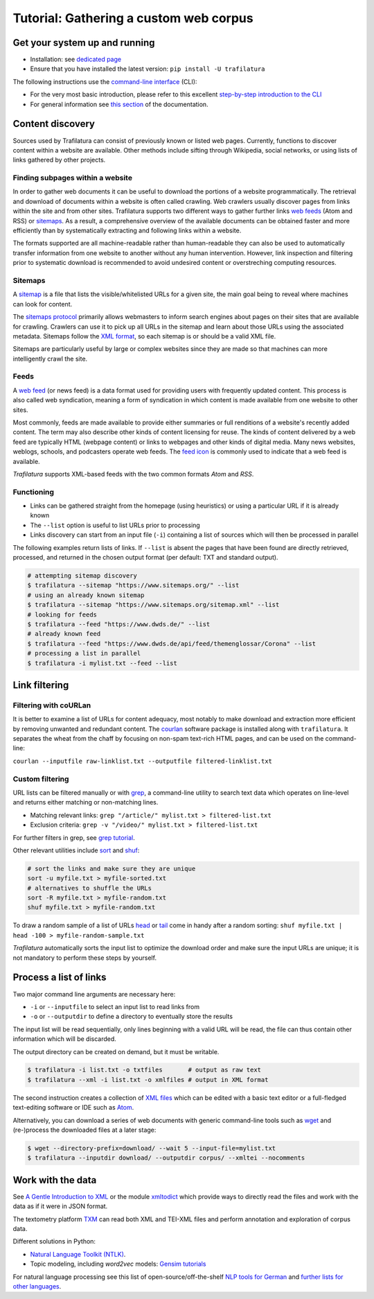 Tutorial: Gathering a custom web corpus
=======================================


Get your system up and running
------------------------------

-  Installation: see `dedicated page <installation.html>`_
-  Ensure that you have installed the latest version: ``pip install -U trafilatura``

The following instructions use the `command-line interface <https://en.wikipedia.org/wiki/Command-line_interface>`_ (CLI):

- For the very most basic introduction, please refer to this excellent `step-by-step introduction to the CLI <https://tutorial.djangogirls.org/en/intro_to_command_line/>`_
- For general information see `this section <usage-cli.html#introduction>`_ of the documentation.


Content discovery
-----------------

Sources used by Trafilatura can consist of previously known or listed web pages. Currently, functions to discover content within a website are available. Other methods include sifting through Wikipedia, social networks, or using lists of links gathered by other projects.


Finding subpages within a website
~~~~~~~~~~~~~~~~~~~~~~~~~~~~~~~~~

In order to gather web documents it can be useful to download the portions of a website programmatically.  The retrieval and download of documents within a website is often called crawling. Web crawlers usually discover pages from links within the site and from other sites. Trafilatura supports two different ways to gather further links `web feeds <https://en.wikipedia.org/wiki/Web_feed>`_ (Atom and RSS) or `sitemaps <https://en.wikipedia.org/wiki/Sitemaps>`_. As a result, a comprehensive overview of the available documents can be obtained faster and more efficiently than by systematically extracting and following links within a website.

The formats supported are all machine-readable rather than human-readable they can also be used to automatically transfer information from one website to another without any human intervention. However, link inspection and filtering prior to systematic download is recommended to avoid undesired content or overstreching computing resources.


Sitemaps
~~~~~~~~

A `sitemap <https://en.wikipedia.org/wiki/Sitemaps>`_ is a file that lists the visible/whitelisted URLs for a given site, the main goal being to reveal where machines can look for content.

The `sitemaps protocol <https://en.wikipedia.org/wiki/Sitemaps>`_ primarily allows webmasters to inform search engines about pages on their sites that are available for crawling. Crawlers can use it to pick up all URLs in the sitemap and learn about those URLs using the associated metadata. Sitemaps follow the `XML format <https://en.wikipedia.org/wiki/XML>`_, so each sitemap is or should be a valid XML file.

Sitemaps are particularly useful by large or complex websites since they are made so that machines can more intelligently crawl the site.


Feeds
~~~~~

A `web feed <https://en.wikipedia.org/wiki/Web_feed>`_  (or news feed) is a data format used for providing users with frequently updated content. This process is also called web syndication, meaning a form of syndication in which content is made available from one website to other sites.

Most commonly, feeds are made available to provide either summaries or full renditions of a website's recently added content. The term may also describe other kinds of content licensing for reuse. The kinds of content delivered by a web feed are typically HTML (webpage content) or links to webpages and other kinds of digital media. Many news websites, weblogs, schools, and podcasters operate web feeds. The `feed icon <https://en.wikipedia.org/wiki/File:Feed-icon.svg>`_ is commonly used to indicate that a web feed is available. 

*Trafilatura* supports XML-based feeds with the two common formats *Atom* and *RSS*.


Functioning
~~~~~~~~~~~

- Links can be gathered straight from the homepage (using heuristics) or using a particular URL if it is already known
- The ``--list`` option is useful to list URLs prior to processing
- Links discovery can start from an input file (``-i``) containing a list of sources which will then be processed in parallel

The following examples return lists of links. If ``--list`` is absent the pages that have been found are directly retrieved, processed, and returned in the chosen output format (per default: TXT and standard output).

.. code-block:: bash

    # attempting sitemap discovery
    $ trafilatura --sitemap "https://www.sitemaps.org/" --list
    # using an already known sitemap
    $ trafilatura --sitemap "https://www.sitemaps.org/sitemap.xml" --list
    # looking for feeds
    $ trafilatura --feed "https://www.dwds.de/" --list
    # already known feed
    $ trafilatura --feed "https://www.dwds.de/api/feed/themenglossar/Corona" --list
    # processing a list in parallel
    $ trafilatura -i mylist.txt --feed --list


Link filtering
--------------

Filtering with coURLan
~~~~~~~~~~~~~~~~~~~~~~

It is better to examine a list of URLs for content adequacy, most notably to make download and extraction more efficient by removing unwanted and redundant content. The `courlan <https://github.com/adbar/courlan>`_ software package is installed along with ``trafilatura``. It separates the wheat from the chaff by focusing on non-spam text-rich HTML pages, and can be used on the command-line:

``courlan --inputfile raw-linklist.txt --outputfile filtered-linklist.txt``


Custom filtering
~~~~~~~~~~~~~~~~

URL lists can be filtered manually or with `grep <https://en.wikipedia.org/wiki/Grep>`_, a command-line utility to search text data which operates on line-level and returns either matching or non-matching lines.

-  Matching relevant links: ``grep "/article/" mylist.txt > filtered-list.txt``
-  Exclusion criteria: ``grep -v "/video/" mylist.txt > filtered-list.txt``

For further filters in grep, see `grep tutorial <http://www.panix.com/~elflord/unix/grep.html>`_.

Other relevant utilities include `sort <https://en.wikipedia.org/wiki/Sort_(Unix)>`_ and `shuf <https://en.wikipedia.org/wiki/Shuf>`_:

.. code-block:: bash

    # sort the links and make sure they are unique
    sort -u myfile.txt > myfile-sorted.txt
    # alternatives to shuffle the URLs
    sort -R myfile.txt > myfile-random.txt
    shuf myfile.txt > myfile-random.txt

To draw a random sample of a list of URLs `head <https://en.wikipedia.org/wiki/Head_(Unix)>`_ or `tail <https://en.wikipedia.org/wiki/Tail_(Unix)>`_ come in handy after a random sorting: ``shuf myfile.txt | head -100 > myfile-random-sample.txt``

*Trafilatura* automatically sorts the input list to optimize the download order and make sure the input URLs are unique; it is not mandatory to perform these steps by yourself.


Process a list of links
-----------------------

Two major command line arguments are necessary here:

-  ``-i`` or ``--inputfile`` to select an input list to read links from
-  ``-o`` or ``--outputdir`` to define a directory to eventually store the results

The input list will be read sequentially, only lines beginning with a valid URL will be read, the file can thus contain other information which will be discarded.

The output directory can be created on demand, but it must be writable.

.. code-block:: bash

    $ trafilatura -i list.txt -o txtfiles	# output as raw text
    $ trafilatura --xml -i list.txt -o xmlfiles	# output in XML format

The second instruction creates a collection of `XML files <https://en.wikipedia.org/wiki/XML>`_ which can be edited with a basic text editor or a full-fledged text-editing software or IDE such as `Atom <https://atom.io/>`_.

Alternatively, you can download a series of web documents with generic command-line tools such as `wget <https://en.wikipedia.org/wiki/Wget>`_ and (re-)process the downloaded files at a later stage:

.. code-block:: bash

    $ wget --directory-prefix=download/ --wait 5 --input-file=mylist.txt
    $ trafilatura --inputdir download/ --outputdir corpus/ --xmltei --nocomments


Work with the data
------------------

See `A Gentle Introduction to XML <https://tei-c.org/release/doc/tei-p5-doc/en/html/SG.html>`_ or the module `xmltodict <https://github.com/martinblech/xmltodict>`_ which provide ways to directly read the files and work with the data as if it were in JSON format.

The textometry platform `TXM <https://txm.gitpages.huma-num.fr/textometrie/en/>`_ can read both XML and TEI-XML files and perform annotation and exploration of corpus data.

Different solutions in Python:

-  `Natural Language Toolkit (NTLK) <https://www.nltk.org/>`_.
-  Topic modeling, including *word2vec* models: `Gensim tutorials <https://radimrehurek.com/gensim/auto_examples/>`_

For natural language processing see this list of open-source/off-the-shelf `NLP tools for German <https://github.com/adbar/German-NLP>`_ and `further lists for other languages <https://github.com/adbar/German-NLP#Comparable-lists>`_.

